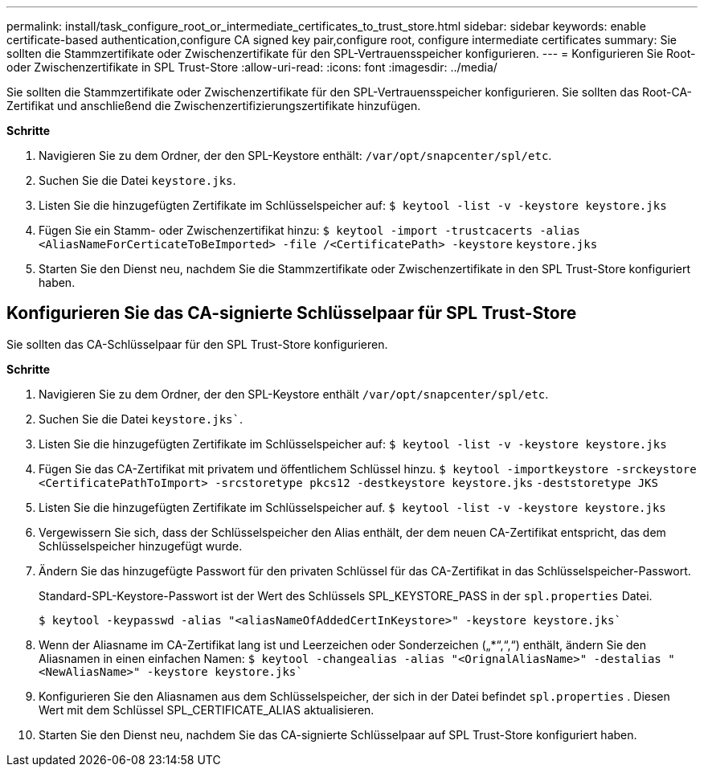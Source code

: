---
permalink: install/task_configure_root_or_intermediate_certificates_to_trust_store.html 
sidebar: sidebar 
keywords: enable certificate-based authentication,configure CA signed key pair,configure root, configure intermediate certificates 
summary: Sie sollten die Stammzertifikate oder Zwischenzertifikate für den SPL-Vertrauensspeicher konfigurieren. 
---
= Konfigurieren Sie Root- oder Zwischenzertifikate in SPL Trust-Store
:allow-uri-read: 
:icons: font
:imagesdir: ../media/


[role="lead"]
Sie sollten die Stammzertifikate oder Zwischenzertifikate für den SPL-Vertrauensspeicher konfigurieren. Sie sollten das Root-CA-Zertifikat und anschließend die Zwischenzertifizierungszertifikate hinzufügen.

*Schritte*

. Navigieren Sie zu dem Ordner, der den SPL-Keystore enthält: `/var/opt/snapcenter/spl/etc`.
. Suchen Sie die Datei `keystore.jks`.
. Listen Sie die hinzugefügten Zertifikate im Schlüsselspeicher auf:
`$ keytool -list -v -keystore keystore.jks`
. Fügen Sie ein Stamm- oder Zwischenzertifikat hinzu:
`$ keytool -import -trustcacerts -alias <AliasNameForCerticateToBeImported> -file /<CertificatePath> -keystore` `keystore.jks`
. Starten Sie den Dienst neu, nachdem Sie die Stammzertifikate oder Zwischenzertifikate in den SPL Trust-Store konfiguriert haben.




== Konfigurieren Sie das CA-signierte Schlüsselpaar für SPL Trust-Store

Sie sollten das CA-Schlüsselpaar für den SPL Trust-Store konfigurieren.

*Schritte*

. Navigieren Sie zu dem Ordner, der den SPL-Keystore enthält `/var/opt/snapcenter/spl/etc`.
. Suchen Sie die Datei `keystore.jks``.
. Listen Sie die hinzugefügten Zertifikate im Schlüsselspeicher auf:
`$ keytool -list -v -keystore keystore.jks`
. Fügen Sie das CA-Zertifikat mit privatem und öffentlichem Schlüssel hinzu.
`$ keytool -importkeystore -srckeystore <CertificatePathToImport> -srcstoretype pkcs12 -destkeystore keystore.jks` `-deststoretype JKS`
. Listen Sie die hinzugefügten Zertifikate im Schlüsselspeicher auf.
`$ keytool -list -v -keystore keystore.jks`
. Vergewissern Sie sich, dass der Schlüsselspeicher den Alias enthält, der dem neuen CA-Zertifikat entspricht, das dem Schlüsselspeicher hinzugefügt wurde.
. Ändern Sie das hinzugefügte Passwort für den privaten Schlüssel für das CA-Zertifikat in das Schlüsselspeicher-Passwort.
+
Standard-SPL-Keystore-Passwort ist der Wert des Schlüssels SPL_KEYSTORE_PASS in der `spl.properties` Datei.

+
`$ keytool -keypasswd -alias "<aliasNameOfAddedCertInKeystore>" -keystore keystore.jks``

. Wenn der Aliasname im CA-Zertifikat lang ist und Leerzeichen oder Sonderzeichen („*“,“,“) enthält, ändern Sie den Aliasnamen in einen einfachen Namen:
`$ keytool -changealias -alias "<OrignalAliasName>" -destalias "<NewAliasName>" -keystore keystore.jks``
. Konfigurieren Sie den Aliasnamen aus dem Schlüsselspeicher, der sich in der Datei befindet `spl.properties` . Diesen Wert mit dem Schlüssel SPL_CERTIFICATE_ALIAS aktualisieren.
. Starten Sie den Dienst neu, nachdem Sie das CA-signierte Schlüsselpaar auf SPL Trust-Store konfiguriert haben.

